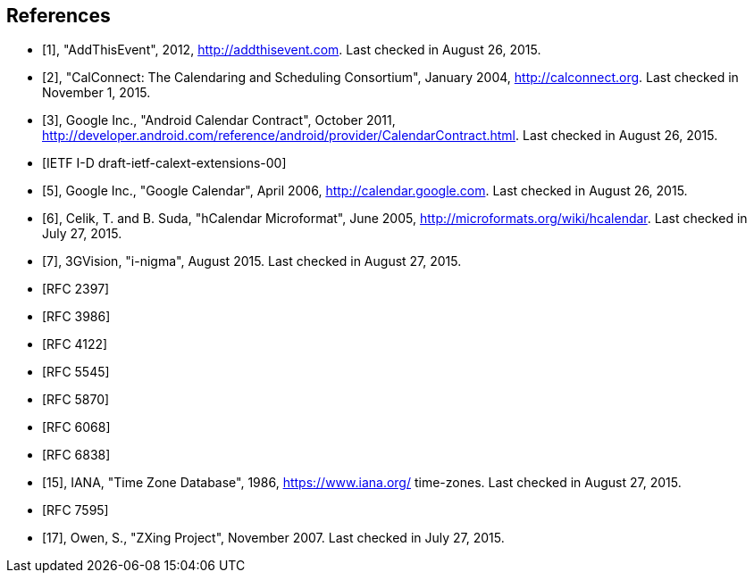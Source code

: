[bibliography]
== References

* [[[AddThisEvent,1]]], "AddThisEvent", 2012, http://addthisevent.com. Last checked in August 26, 2015.

* [[[CalConnect,2]]], "CalConnect: The Calendaring and Scheduling
Consortium", January 2004, http://calconnect.org. Last checked in November 1, 2015.

* [[[CalendarContract,3]]], Google Inc., "Android Calendar Contract", October 2011,
http://developer.android.com/reference/android/provider/CalendarContract.html. Last checked in August 26, 2015.

* [[[CalDavExtensions,IETF I-D draft-ietf-calext-extensions-00]]]

* [[[GoogleCalendar,5]]], Google Inc., "Google Calendar", April 2006,
http://calendar.google.com. Last checked in August 26, 2015.

* [[[hCalendar,6]]], Celik, T. and B. Suda, "hCalendar Microformat", June 2005,
http://microformats.org/wiki/hcalendar. Last checked in July 27, 2015.

* [[[i-nigma,7]]], 3GVision, "i-nigma", August 2015. Last checked in August 27, 2015.

* [[[RFC2397,RFC 2397]]]

* [[[RFC3986, RFC 3986]]]

* [[[RFC4122, RFC 4122]]]

* [[[RFC5545, RFC 5545]]]

* [[[RFC5870, RFC 5870]]]

* [[[RFC6068, RFC 6068]]]

* [[[RFC6838, RFC 6838]]]

* [[[tz,15]]], IANA, "Time Zone Database", 1986, https://www.iana.org/
time-zones. Last checked in August 27, 2015.

* [[[RFC7595, RFC 7595]]]

* [[[ZXing, 17]]], Owen, S., "ZXing Project", November 2007. Last checked in July 27, 2015.
